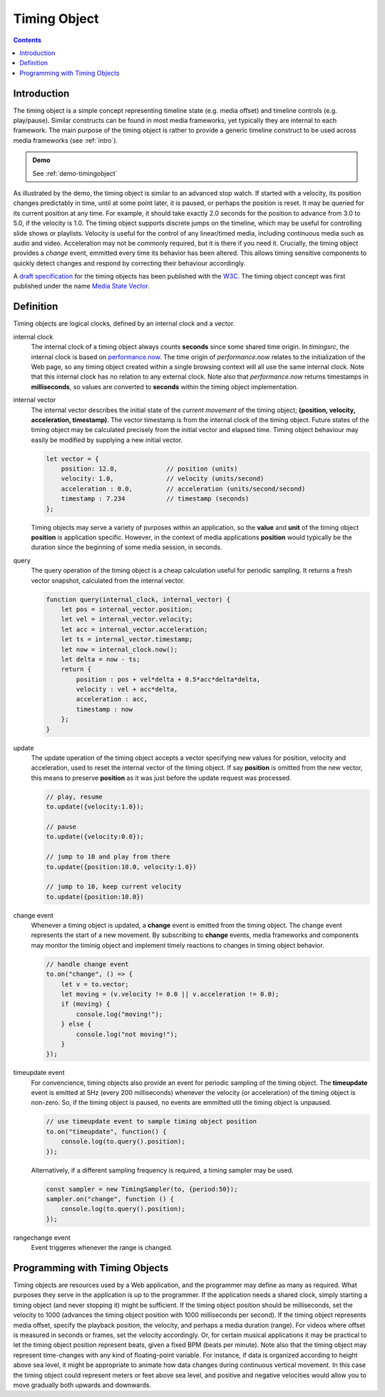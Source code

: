 ..  _timingobject:

================================================================================
Timing Object
================================================================================

.. contents::
    :depth: 2


Introduction
------------------------------------------------------------------------


..  code-block:: html
    :emphasize-lines: 6,8

    <!DOCTYPE html>
    <html>
        <head>
            <script type="module">
                import {
                    TimingObject
                } from "https://webtiming.github.io/timingsrc/lib/timingsrc-module-v3.js";
                const to = new TimingObject({range:[0,10]});
            </script>
        </head>
        <body></body>
    </html>

The timing object is a simple concept representing timeline state (e.g. media offset) and timeline controls (e.g. play/pause). Similar constructs can be found in most media frameworks, yet typically they are internal to each framework. The main purpose of the timing object is rather to provide a generic timeline construct to be used across media frameworks (see :ref:`intro`).

.. admonition:: Demo

    See :ref:`demo-timingobject`


As illustrated by the demo, the timing object is similar to an advanced stop watch. If started with a velocity, its position changes predictably in time, until at some point later, it is paused, or perhaps the position is reset. It may be queried for its current position at any time. For example, it should take exactly 2.0 seconds for the position to advance from 3.0 to 5.0, if the velocity is 1.0. The timing object supports discrete jumps on the timeline, which may be useful for controlling slide shows or playlists. Velocity is useful for the control of any linear/timed media, including continuous media such as audio and video. Acceleration may not be commonly required, but it is there if you need it. Crucially, the timing object provides a *change* event, emmitted every time its behavior has been altered. This allows timing sensitive components to quickly detect changes and respond by correcting their behaviour accordingly. 

A `draft specification <https://webtiming.github.io/timingobject/#the-timing-object>`_ for the timing objects has been published with the `W3C <https://www.w3.org/>`_. The timing object concept was first published under the name `Media State Vector <https://dl.acm.org/doi/abs/10.1145/2457413.2457427>`_.
    

..  _timingobject-definition:

Definition
------------------------------------------------------------------------

Timing objects are logical clocks, defined by an internal clock and a vector.

internal clock
    The internal clock of a timing object always counts **seconds** since some  shared time origin. In *timingsrc*, the internal clock is based on `performance.now <https://developer.mozilla.org/en-US/docs/Web/API/Performance/now>`_. The time origin of *performance.now* relates to the initialization of the Web page, so any timing object created within a single browsing context will all use the same internal clock. Note that this internal clock has no relation to any external clock. Note also that 
    *performance.now* returns timestamps in **milliseconds**, so values are converted to **seconds** within the timing object implementation.
    
internal vector
    The internal vector describes the initial state of the *current movement* of the timing object; **(position, velocity, acceleration, timestamp)**. The vector timestamp is from the internal clock of the timing object. Future states of the timing object may be calculated precisely from the initial vector and elapsed time. Timing object behaviour may easily be modified by supplying a new initial vector.

    ..  code-block:: javascript

        let vector = {
            position: 12.0,             // position (units)
            velocity: 1.0,              // velocity (units/second)
            acceleration : 0.0,	        // acceleration (units/second/second)
            timestamp : 7.234           // timestamp (seconds)
        };

    Timing objects may serve a variety of purposes within an application, so the **value** and **unit** of the timing object **position** is application specific. However, in the context of media applications **position** would typically be the duration since the beginning of some media session, in seconds. 

..  _timingobject-query:

query
    The query operation of the timing object is a cheap calculation useful for periodic sampling. It returns a fresh vector snapshot, calculated from the internal vector.

    .. code-block:: javascript  

        function query(internal_clock, internal_vector) {
            let pos = internal_vector.position;
            let vel = internal_vector.velocity;
            let acc = internal_vector.acceleration;
            let ts = internal_vector.timestamp;
            let now = internal_clock.now();
            let delta = now - ts;
            return {
                position : pos + vel*delta + 0.5*acc*delta*delta,
                velocity : vel + acc*delta,
                acceleration : acc,
                timestamp : now           
            };
        }

..  _timingobject-update:

update
    The update operation of the timing object accepts a vector specifying new values for position, velocity and acceleration, used to reset the internal vector of the timing object. If say **position** is omitted from the new vector, this means to preserve **position** as it was just before the update request was processed.


    ..  code-block:: javascript

        // play, resume
        to.update({velocity:1.0});

        // pause
        to.update({velocity:0.0});

        // jump to 10 and play from there
        to.update({position:10.0, velocity:1.0})

        // jump to 10, keep current velocity
        to.update({position:10.0})

..  _timingobject-change:

change event
    Whenever a timing object is updated, a **change** event is emitted from the
    timing object. The change event represents the start of a new movement. By subscribing to **change** events, media frameworks and components may monitor the timinig object and implement timely reactions to changes in timing object behavior.

    ..  code-block:: javascript

        // handle change event
        to.on("change", () => {
            let v = to.vector;
            let moving = (v.velocity != 0.0 || v.acceleration != 0.0);
            if (moving) {
                console.log("moving!");
            } else {
                console.log("not moving!");
            }
        });

..  _timingobject-timeupdate:

timeupdate event
    For convencience, timing objects also provide an event for periodic sampling of the timing object. The **timeupdate** event is emitted at 5Hz (every 200 milliseconds) whenever the velocity (or acceleration) of the timing object is non-zero. So, if the timing object is paused, no events are emmitted util the timing object is unpaused.

    ..  code-block:: javascript

        // use timeupdate event to sample timing object position
        to.on("timeupdate", function() {
            console.log(to.query().position);
        });

    Alternatively, if a different sampling frequency is required, a timing sampler may be used.

    ..  code-block:: javascript

        const sampler = new TimingSampler(to, {period:50});
        sampler.on("change", function () {
            console.log(to.query().position);
        });


..  _timingobject-rangechange:

rangechange event
    Event triggeres whenever the range is changed.



Programming with Timing Objects
------------------------------------------------------------------------

Timing objects are resources used by a Web application, and the programmer may define as many as required. What purposes they serve in the application is up to the programmer. If the application needs a shared clock, simply starting a timing object (and never stopping it) might be sufficient. If the timing object position should be milliseconds, set the velocity to 1000 (advances the timing object position with 1000 milliseconds per second). If the timing object represents media offset, specify the playback position, the velocity, and perhaps a media duration (range). For videos where offset is measured in seconds or frames, set the velocity accordingly. Or, for certain musical applications it may be practical to let the timing object position represent beats, given a fixed BPM (beats per minute). Note also that the timing object may represent time-changes with any kind of floating-point variable. For instance, if data is organized according to height above sea level, it might be appropriate to animate how data changes during continuous vertical movement. In this case the timing object could represent meters or feet above sea level, and positive and negative velocities would allow you to move gradually both upwards and downwards.


